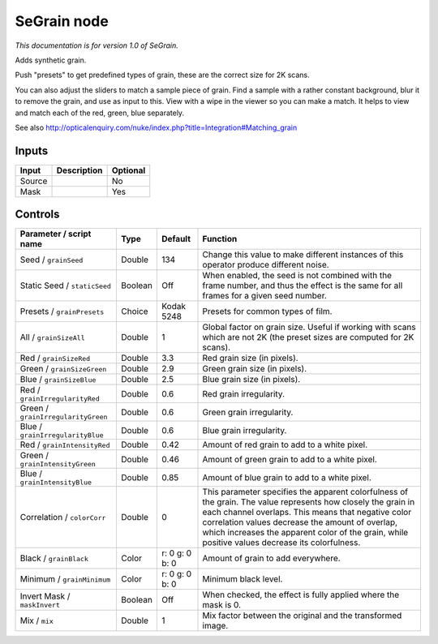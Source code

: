 .. _net.sf.openfx.SeGrain:

SeGrain node
============

*This documentation is for version 1.0 of SeGrain.*

Adds synthetic grain.

Push "presets" to get predefined types of grain, these are the correct size for 2K scans.

You can also adjust the sliders to match a sample piece of grain. Find a sample with a rather constant background, blur it to remove the grain, and use as input to this. View with a wipe in the viewer so you can make a match. It helps to view and match each of the red, green, blue separately.

See also http://opticalenquiry.com/nuke/index.php?title=Integration#Matching\_grain

Inputs
------

+----------+---------------+------------+
| Input    | Description   | Optional   |
+==========+===============+============+
| Source   |               | No         |
+----------+---------------+------------+
| Mask     |               | Yes        |
+----------+---------------+------------+

Controls
--------

.. tabularcolumns:: |>{\raggedright}p{0.2\columnwidth}|>{\raggedright}p{0.06\columnwidth}|>{\raggedright}p{0.07\columnwidth}|p{0.63\columnwidth}|

.. cssclass:: longtable

+--------------------------------------+-----------+------------------+-----------------------------------------------------------------------------------------------------------------------------------------------------------------------------------------------------------------------------------------------------------------------------------------------------------------------------+
| Parameter / script name              | Type      | Default          | Function                                                                                                                                                                                                                                                                                                                    |
+======================================+===========+==================+=============================================================================================================================================================================================================================================================================================================================+
| Seed / ``grainSeed``                 | Double    | 134              | Change this value to make different instances of this operator produce different noise.                                                                                                                                                                                                                                     |
+--------------------------------------+-----------+------------------+-----------------------------------------------------------------------------------------------------------------------------------------------------------------------------------------------------------------------------------------------------------------------------------------------------------------------------+
| Static Seed / ``staticSeed``         | Boolean   | Off              | When enabled, the seed is not combined with the frame number, and thus the effect is the same for all frames for a given seed number.                                                                                                                                                                                       |
+--------------------------------------+-----------+------------------+-----------------------------------------------------------------------------------------------------------------------------------------------------------------------------------------------------------------------------------------------------------------------------------------------------------------------------+
| Presets / ``grainPresets``           | Choice    | Kodak 5248       | Presets for common types of film.                                                                                                                                                                                                                                                                                           |
+--------------------------------------+-----------+------------------+-----------------------------------------------------------------------------------------------------------------------------------------------------------------------------------------------------------------------------------------------------------------------------------------------------------------------------+
| All / ``grainSizeAll``               | Double    | 1                | Global factor on grain size. Useful if working with scans which are not 2K (the preset sizes are computed for 2K scans).                                                                                                                                                                                                    |
+--------------------------------------+-----------+------------------+-----------------------------------------------------------------------------------------------------------------------------------------------------------------------------------------------------------------------------------------------------------------------------------------------------------------------------+
| Red / ``grainSizeRed``               | Double    | 3.3              | Red grain size (in pixels).                                                                                                                                                                                                                                                                                                 |
+--------------------------------------+-----------+------------------+-----------------------------------------------------------------------------------------------------------------------------------------------------------------------------------------------------------------------------------------------------------------------------------------------------------------------------+
| Green / ``grainSizeGreen``           | Double    | 2.9              | Green grain size (in pixels).                                                                                                                                                                                                                                                                                               |
+--------------------------------------+-----------+------------------+-----------------------------------------------------------------------------------------------------------------------------------------------------------------------------------------------------------------------------------------------------------------------------------------------------------------------------+
| Blue / ``grainSizeBlue``             | Double    | 2.5              | Blue grain size (in pixels).                                                                                                                                                                                                                                                                                                |
+--------------------------------------+-----------+------------------+-----------------------------------------------------------------------------------------------------------------------------------------------------------------------------------------------------------------------------------------------------------------------------------------------------------------------------+
| Red / ``grainIrregularityRed``       | Double    | 0.6              | Red grain irregularity.                                                                                                                                                                                                                                                                                                     |
+--------------------------------------+-----------+------------------+-----------------------------------------------------------------------------------------------------------------------------------------------------------------------------------------------------------------------------------------------------------------------------------------------------------------------------+
| Green / ``grainIrregularityGreen``   | Double    | 0.6              | Green grain irregularity.                                                                                                                                                                                                                                                                                                   |
+--------------------------------------+-----------+------------------+-----------------------------------------------------------------------------------------------------------------------------------------------------------------------------------------------------------------------------------------------------------------------------------------------------------------------------+
| Blue / ``grainIrregularityBlue``     | Double    | 0.6              | Blue grain irregularity.                                                                                                                                                                                                                                                                                                    |
+--------------------------------------+-----------+------------------+-----------------------------------------------------------------------------------------------------------------------------------------------------------------------------------------------------------------------------------------------------------------------------------------------------------------------------+
| Red / ``grainIntensityRed``          | Double    | 0.42             | Amount of red grain to add to a white pixel.                                                                                                                                                                                                                                                                                |
+--------------------------------------+-----------+------------------+-----------------------------------------------------------------------------------------------------------------------------------------------------------------------------------------------------------------------------------------------------------------------------------------------------------------------------+
| Green / ``grainIntensityGreen``      | Double    | 0.46             | Amount of green grain to add to a white pixel.                                                                                                                                                                                                                                                                              |
+--------------------------------------+-----------+------------------+-----------------------------------------------------------------------------------------------------------------------------------------------------------------------------------------------------------------------------------------------------------------------------------------------------------------------------+
| Blue / ``grainIntensityBlue``        | Double    | 0.85             | Amount of blue grain to add to a white pixel.                                                                                                                                                                                                                                                                               |
+--------------------------------------+-----------+------------------+-----------------------------------------------------------------------------------------------------------------------------------------------------------------------------------------------------------------------------------------------------------------------------------------------------------------------------+
| Correlation / ``colorCorr``          | Double    | 0                | This parameter specifies the apparent colorfulness of the grain. The value represents how closely the grain in each channel overlaps. This means that negative color correlation values decrease the amount of overlap, which increases the apparent color of the grain, while positive values decrease its colorfulness.   |
+--------------------------------------+-----------+------------------+-----------------------------------------------------------------------------------------------------------------------------------------------------------------------------------------------------------------------------------------------------------------------------------------------------------------------------+
| Black / ``grainBlack``               | Color     | r: 0 g: 0 b: 0   | Amount of grain to add everywhere.                                                                                                                                                                                                                                                                                          |
+--------------------------------------+-----------+------------------+-----------------------------------------------------------------------------------------------------------------------------------------------------------------------------------------------------------------------------------------------------------------------------------------------------------------------------+
| Minimum / ``grainMinimum``           | Color     | r: 0 g: 0 b: 0   | Minimum black level.                                                                                                                                                                                                                                                                                                        |
+--------------------------------------+-----------+------------------+-----------------------------------------------------------------------------------------------------------------------------------------------------------------------------------------------------------------------------------------------------------------------------------------------------------------------------+
| Invert Mask / ``maskInvert``         | Boolean   | Off              | When checked, the effect is fully applied where the mask is 0.                                                                                                                                                                                                                                                              |
+--------------------------------------+-----------+------------------+-----------------------------------------------------------------------------------------------------------------------------------------------------------------------------------------------------------------------------------------------------------------------------------------------------------------------------+
| Mix / ``mix``                        | Double    | 1                | Mix factor between the original and the transformed image.                                                                                                                                                                                                                                                                  |
+--------------------------------------+-----------+------------------+-----------------------------------------------------------------------------------------------------------------------------------------------------------------------------------------------------------------------------------------------------------------------------------------------------------------------------+
